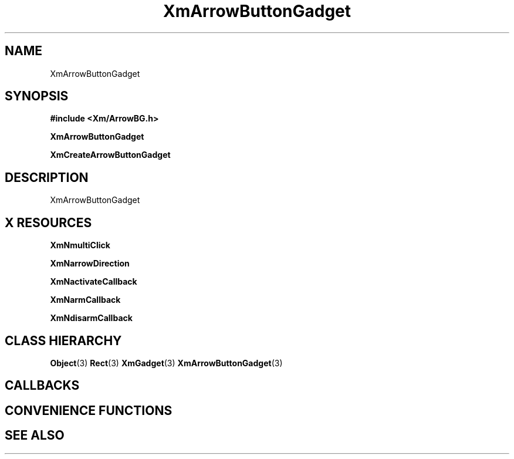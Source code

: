 '\" t
.\" $Header: /cvsroot/lesstif/lesstif/doc/lessdox/widgets/XmArrowButtonGadget.3,v 1.4 2001/03/04 22:02:02 amai Exp $
.\"
.\" Copyright (C) 1997-1998 Free Software Foundation, Inc.
.\" 
.\" This file is part of the GNU LessTif Library.
.\" This library is free software; you can redistribute it and/or
.\" modify it under the terms of the GNU Library General Public
.\" License as published by the Free Software Foundation; either
.\" version 2 of the License, or (at your option) any later version.
.\" 
.\" This library is distributed in the hope that it will be useful,
.\" but WITHOUT ANY WARRANTY; without even the implied warranty of
.\" MERCHANTABILITY or FITNESS FOR A PARTICULAR PURPOSE.  See the GNU
.\" Library General Public License for more details.
.\" 
.\" You should have received a copy of the GNU Library General Public
.\" License along with this library; if not, write to the Free
.\" Software Foundation, Inc., 675 Mass Ave, Cambridge, MA 02139, USA.
.\" 
.TH XmArrowButtonGadget 3 "April 1998" "LessTif Project" "LessTif Manuals"
.SH NAME
XmArrowButtonGadget
.SH SYNOPSIS
.B #include <Xm/ArrowBG.h>
.PP
.B XmArrowButtonGadget
.PP
.B XmCreateArrowButtonGadget
.SH DESCRIPTION
XmArrowButtonGadget
.SH X RESOURCES
.TS
tab(;);
l l l l l.
Name;Class;Type;Default;Access
_
XmNmultiClick;XmCMultiClick;MultiClick;NULL;CSG
XmNarrowDirection;XmCArrowDirection;ArrowDirection;NULL;CSG
XmNactivateCallback;XmCCallback;Callback;NULL;CSG
XmNarmCallback;XmCCallback;Callback;NULL;CSG
XmNdisarmCallback;XmCCallback;Callback;NULL;CSG
.TE
.PP
.BR XmNmultiClick
.PP
.BR XmNarrowDirection
.PP
.BR XmNactivateCallback
.PP
.BR XmNarmCallback
.PP
.BR XmNdisarmCallback
.PP
.SH CLASS HIERARCHY
.BR Object (3)
.BR Rect (3)
.BR XmGadget (3)
.BR XmArrowButtonGadget (3)
.SH CALLBACKS
.SH CONVENIENCE FUNCTIONS
.SH SEE ALSO

